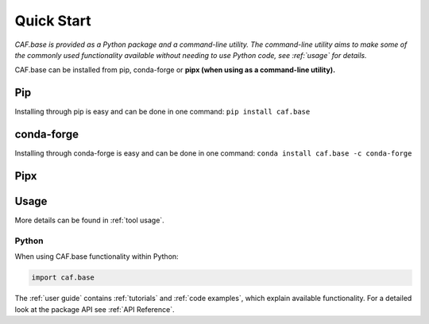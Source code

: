 Quick Start
===========

.. todo::
    Write brief description about the possible ways for using the tool e.g. CLI, GUI and
    importing in Python.

*CAF.base is provided as a Python package and a command-line utility.
The command-line utility aims to make some of the commonly used functionality 
available without needing to use Python code, see :ref:`usage` for details.*

CAF.base can be installed from pip, conda-forge or **pipx
(when using as a command-line utility).**

Pip
---
Installing through pip is easy and can be done in one command:
``pip install caf.base``

conda-forge
-----------
Installing through conda-forge is easy and can be done in one command:
``conda install caf.base -c conda-forge``

Pipx
----

.. todo::
    Does CAF.base support being installed with
    `Pipx <https://pipx.pypa.io/stable/>`__?


Usage
-----

.. todo::
    Does CAF.base have a CLI or GUI?

More details can be found in :ref:`tool usage`.

Python
^^^^^^

.. todo::
    Does CAF.base have a suggested alias?

When using CAF.base functionality within Python:

.. code:: python

    import caf.base

The :ref:`user guide` contains :ref:`tutorials` and :ref:`code examples`, which
explain available functionality. For a detailed look at the
package API see :ref:`API Reference`.
